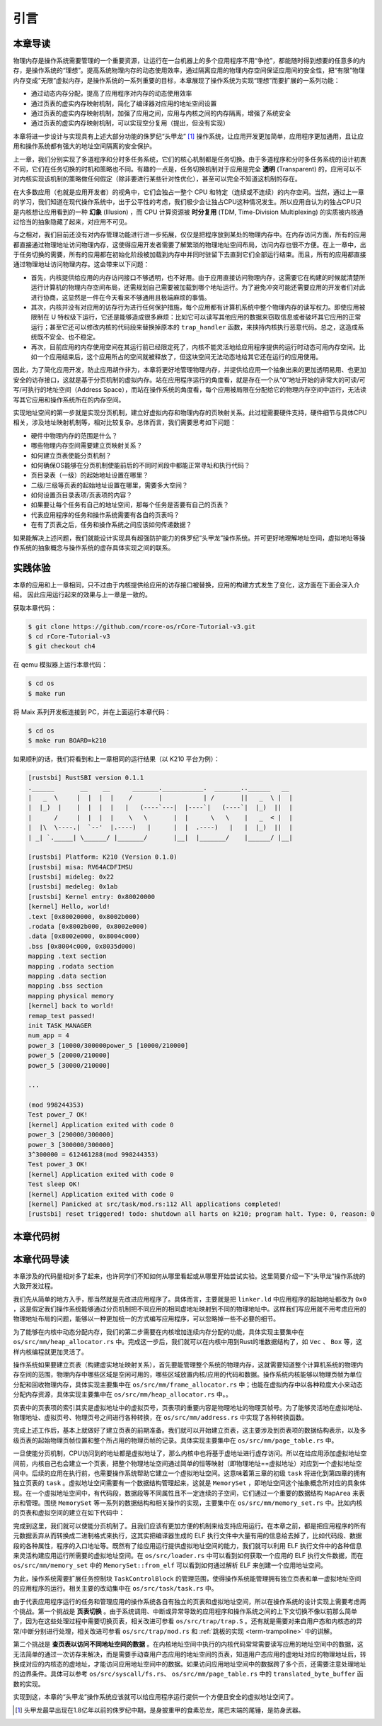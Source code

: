 引言
==============================

本章导读
-------------------------------

..
  chyyuu：有一个ascii图，画出我们做的OS。


物理内存是操作系统需要管理的一个重要资源，让运行在一台机器上的多个应用程序不用“争抢”，都能随时得到想要的任意多的内存，是操作系统的“理想”。提高系统物理内存的动态使用效率，通过隔离应用的物理内存空间保证应用间的安全性，把“有限”物理内存变成“无限”虚拟内存，是操作系统的一系列重要的目标，本章展现了操作系统为实现“理想”而要扩展的一系列功能：

- 通过动态内存分配，提高了应用程序对内存的动态使用效率
- 通过页表的虚实内存映射机制，简化了编译器对应用的地址空间设置
- 通过页表的虚实内存映射机制，加强了应用之间，应用与内核之间的内存隔离，增强了系统安全
- 通过页表的虚实内存映射机制，可以实现空分复用（提出，但没有实现）

本章将进一步设计与实现具有上述大部分功能的侏罗纪“头甲龙” [#tutus]_ 操作系统，让应用开发更加简单，应用程序更加通用，且让应用和操作系统都有强大的地址空间隔离的安全保护。

.. _term-illusion:
.. _term-time-division-multiplexing:
.. _term-transparent:

上一章，我们分别实现了多道程序和分时多任务系统，它们的核心机制都是任务切换。由于多道程序和分时多任务系统的设计初衷不同，它们在任务切换的时机和策略也不同。有趣的一点是，任务切换机制对于应用是完全 **透明** (Transparent) 的，应用可以不对内核实现该机制的策略做任何假定（除非要进行某些针对性优化），甚至可以完全不知道这机制的存在。

在大多数应用（也就是应用开发者）的视角中，它们会独占一整个 CPU 和特定（连续或不连续）的内存空间。当然，通过上一章的学习，我们知道在现代操作系统中，出于公平性的考虑，我们极少会让独占CPU这种情况发生。所以应用自认为的独占CPU只是内核想让应用看到的一种 **幻象** (Illusion) ，而 CPU 计算资源被 **时分复用** (TDM, Time-Division Multiplexing) 的实质被内核通过恰当的抽象隐藏了起来，对应用不可见。

与之相对，我们目前还没有对内存管理功能进行进一步拓展，仅仅是把程序放到某处的物理内存中。在内存访问方面，所有的应用都直接通过物理地址访问物理内存，这使得应用开发者需要了解繁琐的物理地址空间布局，访问内存也很不方便。在上一章中，出于任务切换的需要，所有的应用都在初始化阶段被加载到内存中并同时驻留下去直到它们全部运行结束。而且，所有的应用都直接通过物理地址访问物理内存。这会带来以下问题：

- 首先，内核提供给应用的内存访问接口不够透明，也不好用。由于应用直接访问物理内存，这需要它在构建的时候就清楚所运行计算机的物理内存空间布局，还需规划自己需要被加载到哪个地址运行。为了避免冲突可能还需要应用的开发者们对此进行协商，这显然是一件在今天看来不够通用且极端麻烦的事情。
- 其次，内核并没有对应用的访存行为进行任何保护措施，每个应用都有计算机系统中整个物理内存的读写权力。即使应用被限制在 U 特权级下运行，它还是能够造成很多麻烦：比如它可以读写其他应用的数据来窃取信息或者破坏其它应用的正常运行；甚至它还可以修改内核的代码段来替换掉原本的 ``trap_handler`` 函数，来挟持内核执行恶意代码。总之，这造成系统既不安全、也不稳定。
- 再次，目前应用的内存使用空间在其运行前已经限定死了，内核不能灵活地给应用程序提供的运行时动态可用内存空间。比如一个应用结束后，这个应用所占的空间就被释放了，但这块空间无法动态地给其它还在运行的应用使用。

因此，为了简化应用开发，防止应用胡作非为，本章将更好地管理物理内存，并提供给应用一个抽象出来的更加透明易用、也更加安全的访存接口，这就是基于分页机制的虚拟内存。站在应用程序运行的角度看，就是存在一个从“0”地址开始的非常大的可读/可写/可执行的地址空间（Address Space），而站在操作系统的角度看，每个应用被局限在分配给它的物理内存空间中运行，无法读写其它应用和操作系统所在的内存空间。

实现地址空间的第一步就是实现分页机制，建立好虚拟内存和物理内存的页映射关系。此过程需要硬件支持，硬件细节与具体CPU相关，涉及地址映射机制等，相对比较复杂。总体而言，我们需要思考如下问题：

- 硬件中物理内存的范围是什么？
- 哪些物理内存空间需要建立页映射关系？
- 如何建立页表使能分页机制？
- 如何确保OS能够在分页机制使能前后的不同时间段中都能正常寻址和执行代码？
- 页目录表（一级）的起始地址设置在哪里？
- 二级/三级等页表的起始地址设置在哪里，需要多大空间？
- 如何设置页目录表项/页表项的内容？
- 如果要让每个任务有自己的地址空间，那每个任务是否要有自己的页表？
- 代表应用程序的任务和操作系统需要有各自的页表吗？
- 在有了页表之后，任务和操作系统之间应该如何传递数据？

如果能解决上述问题，我们就能设计实现具有超强防护能力的侏罗纪“头甲龙”操作系统。并可更好地理解地址空间，虚拟地址等操作系统的抽象概念与操作系统的虚存具体实现之间的联系。

..
  chyyuu：在哪里讲解虚存的设计与实现？？？


实践体验
-----------------------

本章的应用和上一章相同，只不过由于内核提供给应用的访存接口被替换，应用的构建方式发生了变化，这方面在下面会深入介绍。
因此应用运行起来的效果与上一章是一致的。

获取本章代码：

.. code-block:: console

   $ git clone https://github.com/rcore-os/rCore-Tutorial-v3.git
   $ cd rCore-Tutorial-v3
   $ git checkout ch4

在 qemu 模拟器上运行本章代码：

.. code-block:: console

   $ cd os
   $ make run

将 Maix 系列开发板连接到 PC，并在上面运行本章代码：

.. code-block:: console

   $ cd os
   $ make run BOARD=k210

如果顺利的话，我们将看到和上一章相同的运行结果（以 K210 平台为例）：

.. code-block::

   [rustsbi] RustSBI version 0.1.1
   .______       __    __      _______.___________.  _______..______   __
   |   _  \     |  |  |  |    /       |           | /       ||   _  \ |  |
   |  |_)  |    |  |  |  |   |   (----`---|  |----`|   (----`|  |_)  ||  |
   |      /     |  |  |  |    \   \       |  |      \   \    |   _  < |  |
   |  |\  \----.|  `--'  |.----)   |      |  |  .----)   |   |  |_)  ||  |
   | _| `._____| \______/ |_______/       |__|  |_______/    |______/ |__|

   [rustsbi] Platform: K210 (Version 0.1.0)
   [rustsbi] misa: RV64ACDFIMSU
   [rustsbi] mideleg: 0x22
   [rustsbi] medeleg: 0x1ab
   [rustsbi] Kernel entry: 0x80020000
   [kernel] Hello, world!
   .text [0x80020000, 0x8002b000)
   .rodata [0x8002b000, 0x8002e000)
   .data [0x8002e000, 0x8004c000)
   .bss [0x8004c000, 0x8035d000)
   mapping .text section
   mapping .rodata section
   mapping .data section
   mapping .bss section
   mapping physical memory
   [kernel] back to world!
   remap_test passed!
   init TASK_MANAGER
   num_app = 4
   power_3 [10000/300000power_5 [10000/210000]
   power_5 [20000/210000]
   power_5 [30000/210000]
   
   ...
   
   (mod 998244353)
   Test power_7 OK!
   [kernel] Application exited with code 0
   power_3 [290000/300000]
   power_3 [300000/300000]
   3^300000 = 612461288(mod 998244353)
   Test power_3 OK!
   [kernel] Application exited with code 0
   Test sleep OK!
   [kernel] Application exited with code 0
   [kernel] Panicked at src/task/mod.rs:112 All applications completed!
   [rustsbi] reset triggered! todo: shutdown all harts on k210; program halt. Type: 0, reason: 0

本章代码树
-----------------------------------------------------

.. code-block::
  :linenos:
  :emphasize-lines: 56

  ./os/src
  Rust        22 Files    1334 Lines
  Assembly     3 Files      88 Lines

  ├── bootloader
  │   ├── rustsbi-k210.bin
  │   └── rustsbi-qemu.bin
  ├── LICENSE
  ├── os
  │   ├── build.rs
  │   ├── Cargo.lock
  │   ├── Cargo.toml
  │   ├── Makefile
  │   └── src
  │       ├── config.rs(修改：新增一些内存管理的相关配置)
  │       ├── console.rs
  │       ├── entry.asm
  │       ├── lang_items.rs
  │       ├── link_app.S
  │       ├── linker-k210.ld(修改：将跳板页引入内存布局)
  │       ├── linker-qemu.ld(修改：将跳板页引入内存布局)
  │       ├── loader.rs(修改：仅保留获取应用数量和数据的功能)
  │       ├── main.rs(修改)
  │       ├── mm(新增：内存管理的 mm 子模块)
  │       │   ├── address.rs(物理/虚拟 地址/页号的 Rust 抽象)
  │       │   ├── frame_allocator.rs(物理页帧分配器)
  │       │   ├── heap_allocator.rs(内核动态内存分配器)
  │       │   ├── memory_set.rs(引入地址空间 MemorySet 及逻辑段 MemoryArea 等)
  │       │   ├── mod.rs(定义了 mm 模块初始化方法 init)
  │       │   └── page_table.rs(多级页表抽象 PageTable 以及其他内容)
  │       ├── sbi.rs
  │       ├── syscall
  │       │   ├── fs.rs(修改：基于地址空间的 sys_write 实现)
  │       │   ├── mod.rs
  │       │   └── process.rs
  │       ├── task
  │       │   ├── context.rs(修改：构造一个跳转到不同位置的初始任务上下文)
  │       │   ├── mod.rs(修改，详见文档)
  │       │   ├── switch.rs
  │       │   ├── switch.S
  │       │   └── task.rs(修改，详见文档)
  │       ├── timer.rs
  │       └── trap
  │           ├── context.rs(修改：在 Trap 上下文中加入了更多内容)
  │           ├── mod.rs(修改：基于地址空间修改了 Trap 机制，详见文档)
  │           └── trap.S(修改：基于地址空间修改了 Trap 上下文保存与恢复汇编代码)
  ├── README.md
  ├── rust-toolchain
  ├── tools
  │   ├── kflash.py
  │   ├── LICENSE
  │   ├── package.json
  │   ├── README.rst
  │   └── setup.py
  └── user
      ├── build.py(移除)
      ├── Cargo.toml
      ├── Makefile
      └── src
          ├── bin
          │   ├── 00power_3.rs
          │   ├── 01power_5.rs
          │   ├── 02power_7.rs
          │   └── 03sleep.rs
          ├── console.rs
          ├── lang_items.rs
          ├── lib.rs
          ├── linker.ld(修改：将所有应用放在各自地址空间中固定的位置)
          └── syscall.rs



本章代码导读
-----------------------------------------------------

本章涉及的代码量相对多了起来，也许同学们不知如何从哪里看起或从哪里开始尝试实验。这里简要介绍一下“头甲龙”操作系统的大致开发过程。

我们先从简单的地方入手，那当然就是先改进应用程序了。具体而言，主要就是把 ``linker.ld`` 中应用程序的起始地址都改为 ``0x0`` ，这是假定我们操作系统能够通过分页机制把不同应用的相同虚地址映射到不同的物理地址中。这样我们写应用就不用考虑应用的物理地址布局的问题，能够以一种更加统一的方式编写应用程序，可以忽略掉一些不必要的细节。

为了能够在内核中动态分配内存，我们的第二步需要在内核增加连续内存分配的功能，具体实现主要集中在 ``os/src/mm/heap_allocator.rs`` 中。完成这一步后，我们就可以在内核中用到Rust的堆数据结构了，如 ``Vec`` 、 ``Box`` 等，这样内核编程就更加灵活了。

操作系统如果要建立页表（构建虚实地址映射关系），首先要能管理整个系统的物理内存，这就需要知道整个计算机系统的物理内存空间的范围，物理内存中哪些区域是空闲可用的，哪些区域放置内核/应用的代码和数据。操作系统内核能够以物理页帧为单位分配和回收物理内存，具体实现主要集中在 ``os/src/mm/frame_allocator.rs`` 中；也能在虚拟内存中以各种粒度大小来动态分配内存资源，具体实现主要集中在 ``os/src/mm/heap_allocator.rs`` 中。。

页表中的页表项的索引其实是虚拟地址中的虚拟页号，页表项的重要内容是物理地址的物理页帧号。为了能够灵活地在虚拟地址、物理地址、虚拟页号、物理页号之间进行各种转换，在 ``os/src/mm/address.rs`` 中实现了各种转换函数。

完成上述工作后，基本上就做好了建立页表的前期准备。我们就可以开始建立页表，这主要涉及到页表项的数据结构表示，以及多级页表的起始物理页帧位置和整个所占用的物理页帧的记录。具体实现主要集中在 ``os/src/mm/page_table.rs`` 中。

一旦使能分页机制，CPU访问到的地址都是虚拟地址了，那么内核中也将基于虚地址进行虚存访问。所以在给应用添加虚拟地址空间前，内核自己也会建立一个页表，把整个物理地址空间通过简单的恒等映射（即物理地址==虚拟地址）对应到一个虚拟地址空间中。后续的应用在执行前，也需要操作系统帮助它建立一个虚拟地址空间。这意味着第三章的初级 ``task`` 将进化到第四章的拥有独立页表的 ``task``  。虚拟地址空间需要有一个数据结构管理起来，这就是 ``MemorySet`` ，即地址空间这个抽象概念所对应的具象体现。在一个虚拟地址空间中，有代码段，数据段等不同属性且不一定连续的子空间，它们通过一个重要的数据结构 ``MapArea`` 来表示和管理。围绕 ``MemorySet`` 等一系列的数据结构和相关操作的实现，主要集中在 ``os/src/mm/memory_set.rs`` 中。比如内核的页表和虚拟空间的建立在如下代码中：

.. code-block:: rust
    :linenos:

    // os/src/mm/memory_set.rs

    lazy_static! {
      pub static ref KERNEL_SPACE: Arc<Mutex<MemorySet>> = Arc::new(Mutex::new(
         MemorySet::new_kernel()
      ));
    }

完成到这里，我们就可以使能分页机制了。且我们应该有更加方便的机制来给支持应用运行。在本章之前，都是把应用程序的所有元数据丢弃从而转换成二进制格式来执行，这其实把编译器生成的 ELF 执行文件中大量有用的信息给去掉了，比如代码段、数据段的各种属性，程序的入口地址等。既然有了给应用运行提供虚拟地址空间的能力，我们就可以利用 ELF 执行文件中的各种信息来灵活构建应用运行所需要的虚拟地址空间。在 ``os/src/loader.rs`` 中可以看到如何获取一个应用的 ELF 执行文件数据，而在 ``os/src/mm/memory_set`` 中的 ``MemorySet::from_elf`` 可以看到如何通过解析 ELF 来创建一个应用地址空间。

为此，操作系统需要扩展任务控制块 ``TaskControlBlock`` 的管理范围，使得操作系统能管理拥有独立页表和单一虚拟地址空间的应用程序的运行。相关主要的改动集中在  ``os/src/task/task.rs`` 中。

由于代表应用程序运行的任务和管理应用的操作系统各自有独立的页表和虚拟地址空间，所以在操作系统的设计实现上需要考虑两个挑战。第一个挑战是 **页表切换** 。由于系统调用、中断或异常导致的应用程序和操作系统之间的上下文切换不像以前那么简单了，因为在这些处理过程中需要切换页表，相关改进可参看  ``os/src/trap/trap.S`` 。还有就是需要对来自用户态和内核态的异常/中断分别进行处理，相关改进可参看  ``os/src/trap/mod.rs`` 和  :ref:`跳板的实现 <term-trampoline>` 中的讲解。

第二个挑战是 **查页表以访问不同地址空间的数据** 。在内核地址空间中执行的内核代码常常需要读写应用的地址空间中的数据，这无法简单的通过一次访存来解决，而是需要手动查用户态应用的地址空间的页表，知道用户态应用的虚地址对应的物理地址后，转换成对应的内核态的虚地址，才能访问应用地址空间中的数据。如果访问应用地址空间中的数据跨了多个页，还需要注意处理地址的边界条件。具体可以参考 ``os/src/syscall/fs.rs``、 ``os/src/mm/page_table.rs`` 中的 ``translated_byte_buffer`` 函数的实现。

实现到这，本章的“头甲龙”操作系统应该就可以给应用程序运行提供一个方便且安全的虚拟地址空间了。

.. [#tutus] 头甲龙最早出现在1.8亿年以前的侏罗纪中期，是身披重甲的食素恐龙，尾巴末端的尾锤，是防身武器。